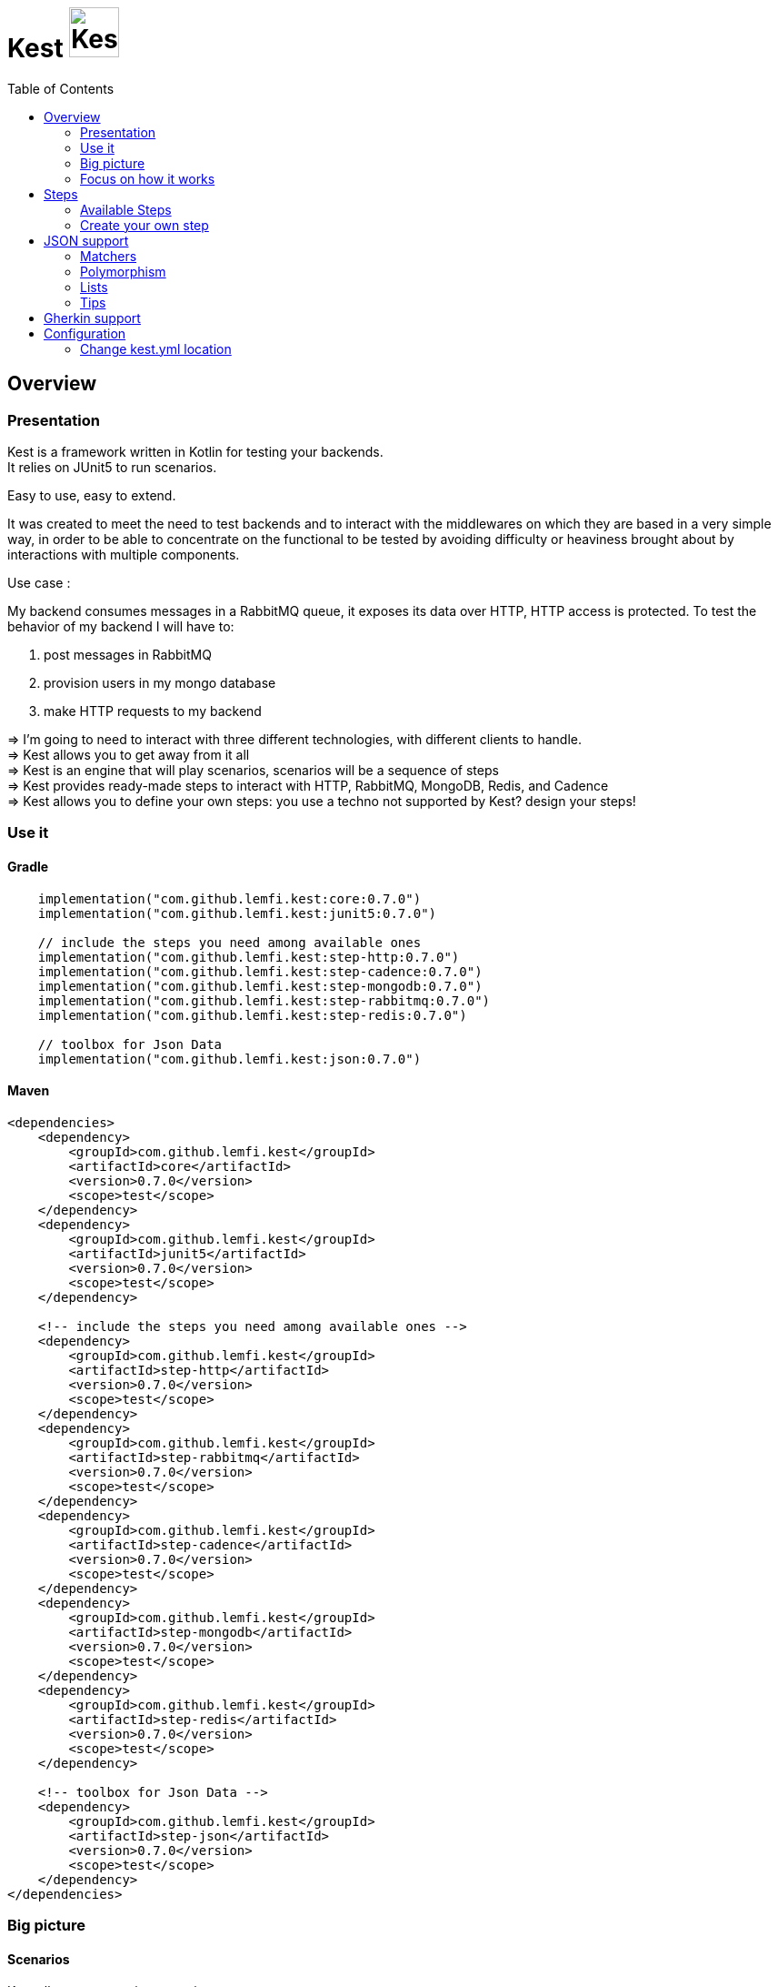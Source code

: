 :includedir: ROOT/pages
:documentation: ROOT/pages/

= Kest image:doc/modules/ROOT/images/tinylogo.svg[alt=Kest, 55]
:toc:
:preface-title: Overview

:leveloffset: +1


:gitplant: http://www.plantuml.com/plantuml/proxy?src=https://raw.githubusercontent.com/lemfi/kest/main/
:title-logo-image: image:doc/logo.svg[]

= Overview

== Presentation

Kest is a framework written in Kotlin for testing your backends. +
It relies on JUnit5 to run scenarios.

Easy to use, easy to extend.

It was created to meet the need to test backends and to interact with the middlewares on which they are based in a very simple way, in order to be able to concentrate on the functional to be tested by avoiding difficulty or heaviness brought about by interactions with multiple components.

====
Use case :

My backend consumes messages in a RabbitMQ queue, it exposes its data over HTTP, HTTP access is protected.
To test the behavior of my backend I will have to:

. post messages in RabbitMQ
. provision users in my mongo database
. make HTTP requests to my backend

&#8658;
I'm going to need to interact with three different technologies, with different clients to handle. +
&#8658; Kest allows you to get away from it all +
&#8658; Kest is an engine that will play scenarios, scenarios will be a sequence of steps +
&#8658; Kest provides ready-made steps to interact with HTTP, RabbitMQ, MongoDB, Redis, and Cadence +
&#8658; Kest allows you to define your own steps: you use a techno not supported by Kest? design your steps! +
====

:gitplant: http://www.plantuml.com/plantuml/proxy?src=https://raw.githubusercontent.com/lemfi/kest/main/
:title-logo-image: image:doc/logo.svg[]

== Use it

=== Gradle

[source,kotlin]
----
    implementation("com.github.lemfi.kest:core:0.7.0")
    implementation("com.github.lemfi.kest:junit5:0.7.0")

    // include the steps you need among available ones
    implementation("com.github.lemfi.kest:step-http:0.7.0")
    implementation("com.github.lemfi.kest:step-cadence:0.7.0")
    implementation("com.github.lemfi.kest:step-mongodb:0.7.0")
    implementation("com.github.lemfi.kest:step-rabbitmq:0.7.0")
    implementation("com.github.lemfi.kest:step-redis:0.7.0")

    // toolbox for Json Data
    implementation("com.github.lemfi.kest:json:0.7.0")

----

=== Maven

[source,xml]
----
<dependencies>
    <dependency>
        <groupId>com.github.lemfi.kest</groupId>
        <artifactId>core</artifactId>
        <version>0.7.0</version>
        <scope>test</scope>
    </dependency>
    <dependency>
        <groupId>com.github.lemfi.kest</groupId>
        <artifactId>junit5</artifactId>
        <version>0.7.0</version>
        <scope>test</scope>
    </dependency>

    <!-- include the steps you need among available ones -->
    <dependency>
        <groupId>com.github.lemfi.kest</groupId>
        <artifactId>step-http</artifactId>
        <version>0.7.0</version>
        <scope>test</scope>
    </dependency>
    <dependency>
        <groupId>com.github.lemfi.kest</groupId>
        <artifactId>step-rabbitmq</artifactId>
        <version>0.7.0</version>
        <scope>test</scope>
    </dependency>
    <dependency>
        <groupId>com.github.lemfi.kest</groupId>
        <artifactId>step-cadence</artifactId>
        <version>0.7.0</version>
        <scope>test</scope>
    </dependency>
    <dependency>
        <groupId>com.github.lemfi.kest</groupId>
        <artifactId>step-mongodb</artifactId>
        <version>0.7.0</version>
        <scope>test</scope>
    </dependency>
    <dependency>
        <groupId>com.github.lemfi.kest</groupId>
        <artifactId>step-redis</artifactId>
        <version>0.7.0</version>
        <scope>test</scope>
    </dependency>

    <!-- toolbox for Json Data -->
    <dependency>
        <groupId>com.github.lemfi.kest</groupId>
        <artifactId>step-json</artifactId>
        <version>0.7.0</version>
        <scope>test</scope>
    </dependency>
</dependencies>
----

:gitplant: http://www.plantuml.com/plantuml/proxy?src=https://raw.githubusercontent.com/lemfi/kest/main/
:title-logo-image: image:doc/logo.svg[]

== Big picture
=== Scenarios

Kest allows you to write scenarios. +
One scenario is a sequence of steps. +
One step defines an execution and a list of assertions to validate completed execution.

Let's take following example:

[source,kotlin]
----
scenario(name = "api says hello and remembers it!") {

    `given http call`<String> {

        url = "http://myapi/hello"
        method = "POST"
        headers["Authorization"] = "Basic aGVsbG86d29ybGQ="
        body = """
            {
                "who": "Darth Vader"
            }
        """
    } `assert that` { stepResult ->

        eq(201, stepResult.status)
        eq("Hello Darth Vader!", stepResult.body)
    }

    `given http call`<String> {

        url = "http://myapi/hello"
        method = "POST"
        headers["Authorization"] = "Basic aGVsbG86d29ybGQ="
        body = """
            {
                "who": "Han Solo"
            }
        """
    } `assert that` { stepResult ->

        eq(201, stepResult.status)
        eq("Hello Han Solo!", stepResult.body)
    }

    `given http call`<List<String>> {

        url = "http://myapi/hello"
        method = "GET"
        headers["Authorization"] = "Basic aGVsbG86d29ybGQ="

    } `assert that` { stepResult ->

        eq(200, stepResult.status)
        eq(listOf("Darth Vader", "Han Solo"), stepResult.body)
    }
}
----

This example defines a scenario with three steps:

. Say hello to Darth Vader
. Say hello to Han Solo
. Get list of people that were greeted

For each step 2 assertions are done:

. check status code
. check body

=== Run a scenario

To run a scenario Kest uses Junit5 engine:

. Create a class to hold your test
. Create a function annotated with Junit5 `@TestFactory`
. Make it call Kest function
.. `play scenarios` to play multiple scenarios in a single junit5 test factory +
=> in this case you can pass `beforeEach` and `afterEach` attributes representing a lambda returning a scenario to be played before and after each scenario if needed.
=> in this case you can pass `beforeEach` and `afterEach` attributes representing a lambda returning a scenario to be played before and after each scenario if needed.
.. `play scenario` to play one scenario per junit5 test factory +
=> in this case you can use junit5 annotations `@BeforeEach` and `@AfterEach`

[source,kotlin]
----

class TestHttpServer {

    @TestFactory
    fun `http server says hello`() = `play scenarios`(
            scenario { /*...*/ },
            scenario { /*...*/ },
            scenario { /*...*/ },

            beforeEach = { scenario { /*...*/ }},
            afterEach = { scenario { /*...*/ }}
    )


    @TestFactory
    fun `http server says goodbye`() = `play scenarios`(
            scenario { /*...*/ },
            scenario { /*...*/ },
            scenario { /*...*/ },

            beforeEach = { scenario { /*...*/ }},
            afterEach = { scenario { /*...*/ }}
    )

}

class TestHttpServer {

    @BeforeEach
    fun beforeEach() {
        /*...*/
    }

    @AfterEach
    fun afterEach() {
        /*...*/
    }

    @TestFactory
    fun `http server says hello - scenario 1`() = `play scenario`(
            scenario { /*...*/ }
    )

    @TestFactory
    fun `http server says hello - scenario 2`() = `play scenario`(
            scenario { /*...*/ }
    )

}
----

== Focus on how it works

image::{gitplant}/doc/diag/model.puml[]

When a scenario is launched, all its steps are launched sequentially, if one step fails the scenario fails without running remaining steps. +
When a step is launched its execution is played, then assertions are played against execution result. +
A step returns an object . which is invokable: you may reuse its result in another step . which you may complete by your own assertions, they will be added to assertions already defined on step

:leveloffset!:
:leveloffset: +1

:gitplant: http://www.plantuml.com/plantuml/proxy?src=https://raw.githubusercontent.com/lemfi/kest/main/
:title-logo-image: image:doc/logo.svg[]

= Steps

A step is where interaction with your system happen, it:

* has a name
* can be retried
* has an execution
* has a list of assertions

[source,kotlin]
----
step(
    name = "a name a step has",
    retry = 10.times `by intervals of` 200.ms, // if assertions of step fail, step will be retried 10 times by intervals of 200 ms before really failing. Useful if you have asynchonous stuff going on on your backends.
) {
    // here goes the definition of the execution
} `assert that` {
    // here goes list of assertions
}
----

== Available Steps

=== xref:{documentation}steps/http.adoc[HTTP]
=== xref:{documentation}steps/rabbitmq.adoc[RabbitMQ]
=== xref:{documentation}steps/mongodb.adoc[Mongo]
=== Redis
=== Cadence

== Create your own step

You need custom steps not provided by Kest? Two options:

* Use generic step `step`
+
[source,kotlin]
----
step(name = "name of my step") {

    // execute your need here
    1+1

} `assert that` { stepResult ->

    eq(2, stepResult)

}
----
* xref:{documentation}steps/create-step.adoc[Create your own one]

:leveloffset!:
:leveloffset: +1

:gitplant: http://www.plantuml.com/plantuml/proxy?src=https://raw.githubusercontent.com/lemfi/kest/main/

= JSON support

JSON is a common format to interact between machines, as matter of fact, Kest comes with advanced support to that format with a bunch of assertions. +
It also comes with two Objects: `JsonMap` and `JsonArray`

* `JsonMap` is a `Map<String, Any?>`
* `JsonArray` is an array of `JsonMap`

== Matchers

Kest provides several function to check whether a json content matches a Json pattern.
To do so, Kest provides by default 3 matchers:

* {\{string}}
* {\{number}}
* {\{boolean}}

For example

[source,json]
----
{
  "string": "a string",
  "number": 1,
  "boolean": true
}
----

is matched by

[source,json]
----
{
  "string": "{{string}}",
  "number": "{{number}}",
  "boolean": "{{boolean}}"
}
----

or by

[source,json]
----
{
  "string": "{{string}}",
  "number": 1,
  "boolean": "{{boolean}}"
}
----

And the function to check that with Kest would be:

[source,kotlin]
----
jsonMatches(
"""
{
  "string": "{{string}}",
  "number": "{{number}}",
  "boolean": "{{boolean}}"
}
""",
"""
{
  "string": "a string",
  "number": 1,
  "boolean": true
}""")

// OR shortcuts are provided two write it without having to remember the notation
jsonMatches(
"""
{
  "string": "$stringPattern",
  "number": "$numberPattern",
  "boolean": "$booleanPattern"
}
""",
"""
{
  "string": "a string",
  "number": 1,
  "boolean": true
}""")
----

=== Defining your own matchers

If you want to define your own matchers, several possibilities:

==== Define it textually

[source,kotlin]
----
val samplePattern = pattern("sample") definedBy """{
  "string": "$stringPattern",
  "number": "$numberPattern",
  "boolean": "$booleanPattern"
}"""
----

To check match you can now call this:

[source,kotlin]
----
jsonMatches(
"""
{{sample}}
""",
"""
{
  "string": "a string",
  "number": 1,
  "boolean": true
}""")

// OR

jsonMatches(
samplePattern.pattern,
"""
{
  "string": "a string",
  "number": 1,
  "boolean": true
}""")
----

==== Define a class

[source,kotlin]
----
data class Sample(
        val string: String,
        val number: Int,
        val boolean: Boolean
)
----

Then declare it as a pattern:

[source,kotlin]
----
val samplePattern = pattern("sample") definedBy Sample::class
----

To check match you can now call this:

[source,kotlin]
----
jsonMatches(
"""
{{sample}}
""",
"""
{
  "string": "a string",
  "number": 1,
  "boolean": true
}""")

// OR

jsonMatches(
samplePattern.pattern,
"""
{
  "string": "a string",
  "number": 1,
  "boolean": true
}""")
----

==== Define a function that will check the validity of pattern

[source,kotlin]
----
fun checkDateFormat(data: String): Boolean {
    val dateFormatter = DateTimeFormatter.ofPattern("YYYY-MM-dd").withResolverStyle(STRICT)

    return try {
        dateFormatter.parse(data)
        true
    } catch (e: DateTimeParseException) {
        false
    }
}
----

Then declare it as a pattern:

[source,kotlin]
----
val samplePattern = pattern("sample") definedBy ::checkDateFormat
----

To check match you can now call this:

[source,kotlin]
----
jsonMatches(
"""
{
  "date": "{{sample}}",
  "number": "$numberPattern",
  "boolean": "$booleanPattern"
}
""",
"""
{
  "date": "2021-01-12",
  "number": 1,
  "boolean": true
}""")

// OR

jsonMatches(
"""
{
  "date": "$samplePattern",
  "number": "$numberPattern",
  "boolean": "$booleanPattern"
}
""",
"""
{
  "date": "2021-01-12",
  "number": 1,
  "boolean": true
}""")
----

=== Lists and nullable matchers

==== Lists
What if you want to check that an array contains a list of objects validating a pattern?

[source,json]
----
{
  "data": [
    {
      "string": "a string",
      "number": 1,
      "boolean": true
    },
    {
      "string": "another string",
      "number": 2,
      "boolean": false
    }
  ]
}
----

[source,kotlin]
----
val samplePattern = pattern("sample") definedBy """{
  "string": "$stringPattern",
  "number": "$numberPattern",
  "boolean": "$booleanPattern"
}"""
----


To check match you can now call this:

[source,kotlin]
----
jsonMatches(
"""
{
  "data": "[[{{sample}}]]"
}
""",
"""
{
  "data": [
    {
      "string": "a string",
      "number": 1,
      "boolean": true
    },
    {
      "string": "another string",
      "number": 2,
      "boolean": false
    }
  ]
}""")

// OR

jsonMatches(
"""
{
  "data": "${jsonArrayOf(samplePattern)}",
  "number": "$numberPattern",
  "boolean": "$booleanPattern"
}
""",
"""
{
  "data": [
    {
      "string": "a string",
      "number": 1,
      "boolean": true
    },
    {
      "string": "another string",
      "number": 2,
      "boolean": false
    }
  ]
}""")
----

==== Nullable values

[source,kotlin]
----
val samplePattern = pattern("sample") definedBy """{
  "string": "${stringPattern.nullable}",
  "number": "$numberPattern",
  "boolean": "$booleanPattern"
}"""
----


To check match you can now call this:

[source,kotlin]
----
jsonMatches(
"""
{
  "string": "{{string?}}",
  "number": "$numberPattern",
  "boolean": "$booleanPattern"
}
""",
"""
{
      "string": null,
      "number": 1,
      "boolean": true
}""")

// OR

jsonMatches(
"""
{
  "string": "${stringPattern.nullable}",
  "number": "$numberPattern",
  "boolean": "$booleanPattern"
}
""",
"""
{
      "string": null,
      "number": 1,
      "boolean": true
}""")
----

== Polymorphism

To go through polyphormism, Kest allows you to define a list of matchers for a given JSON.

Let's take this example:

[source,json]
----
{
  "common":  "{{string}}",
  "poly1": "{{string}}"
}
----

[source,json]
----
{
  "common":  "{{string}}",
  "poly2": "{{string}}"
}

----

You can check whether your json matches one or the other of those matchers by passing a list to `jsonMatches` function:

[source,kotlin]
----
jsonMatches(
                listOf(
                """{
                      "common":  "{{string}}",
                      "poly1": "{{string}}"
                    }
                """,
                """{
                      "common":  "{{string}}",
                      "poly2": "{{string}}"
                    }
                """
                ),
                 """{
                      "common":  "a string",
                      "poly2": "another string"
                    }
                """
        )
----

== Lists

It works all the same for lists!

== Tips

For reading data easily from a JsonMap you may use function `JsonMap.getForPath(...)`
For exemple for a JsonMap representing that Json:
[source,json]
----
{
    "star": "wars",
    "characters": [
        { "luke": "skywalker" },
        { "han": "solo" },
        { "R2": "D2" }
    ]
}
----
You may use it like that:
[source,kotlin]
----
val jsonMap: JsonMap
val name1 = jsonMap.getForPath<String>("characters[0]", "luke") // == "skywalker"
val name2 = jsonMap.getForPath<String>("characters[1]", "han") // == "solo"
val name3 = jsonMap.getForPath<String>("characters[2]", "R2") // == "D2"
----

:leveloffset!:
:leveloffset: +1

= Gherkin support

Scenarios can be described in Gherkin and implemented with Kest. Documentation coming soon...

:leveloffset!:
:leveloffset: +1

= Configuration

You might want to access data from a configuration file. +
Kest configuration relies on https://github.com/sksamuel/hoplite +
You may add your entries in a file named kest.yaml which will be located at the root of your classpath +
All data from this file has to be mapped to a kotlin data class.

Then you can access your configuration by calling function `property`:

[source,yml,title=kest.yml]
----
mykey: myvalue
myotherkey: myothervalue

domain:
  akey: a value
  anotherkey: anothervalue
----

[source,kotlin,title="Configuration data class"]
----

data class Properties(
    val mykey: String,
    val myotherkey: String,
    val domain: Domain
)

data class Domain(
    val akey: String,
    val anotherkey: String
)
----

[source,kotlin,title="Access configuration"]
----
property(Properties::class) { myKey }
property(Properties::class) { myValue }
property(Properties::class) { domain.akey }
property(Properties::class) { domain.anotherkey }

// or with you may create your own shortcut:
fun <R> props(prop: Properties.() -> R) = property(Properties::class) { prop() }
// and then use it like that:
props { myKey }
props { myValue }
props { domain.akey }
props { domain.anotherkey }
----

== Change kest.yml location
If you need to set another location for Kest you can run tests with property `kest-conf` or environment variable `KEST_CONF` with the location you need

:leveloffset!:
